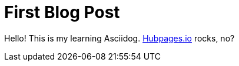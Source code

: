 = First Blog Post

Hello! This is my learning Asciidog.  link:https://github.com/HubPress/hubpress.io[Hubpages.io] rocks, no?